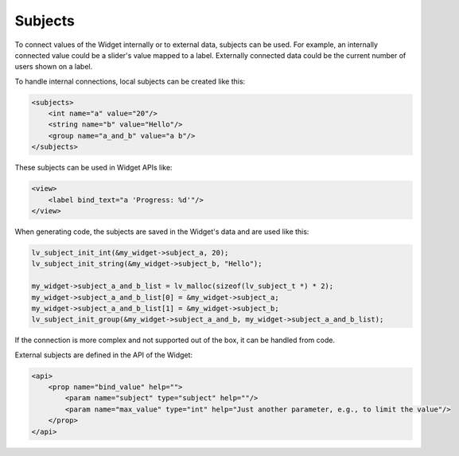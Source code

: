 .. _xml_subjects:

========
Subjects
========

To connect values of the Widget internally or to external data, subjects can be used.
For example, an internally connected value could be a slider's value mapped to a
label. Externally connected data could be the current number of users shown on a
label.

To handle internal connections, local subjects can be created like this:

.. code-block::  xml

    <subjects>
        <int name="a" value="20"/>
        <string name="b" value="Hello"/>
        <group name="a_and_b" value="a b"/>
    </subjects>

These subjects can be used in Widget APIs like:

.. code-block::  xml

    <view>
        <label bind_text="a 'Progress: %d'"/>
    </view>

When generating code, the subjects are saved in the Widget's data and are used like this:

.. code-block::  c

    lv_subject_init_int(&my_widget->subject_a, 20);
    lv_subject_init_string(&my_widget->subject_b, "Hello");

    my_widget->subject_a_and_b_list = lv_malloc(sizeof(lv_subject_t *) * 2);
    my_widget->subject_a_and_b_list[0] = &my_widget->subject_a;
    my_widget->subject_a_and_b_list[1] = &my_widget->subject_b;
    lv_subject_init_group(&my_widget->subject_a_and_b, my_widget->subject_a_and_b_list);

If the connection is more complex and not supported out of the box, it can be handled from code.

External subjects are defined in the API of the Widget:

.. code-block::  xml

    <api>
        <prop name="bind_value" help="">
            <param name="subject" type="subject" help=""/>
            <param name="max_value" type="int" help="Just another parameter, e.g., to limit the value"/>
        </prop>
    </api>
